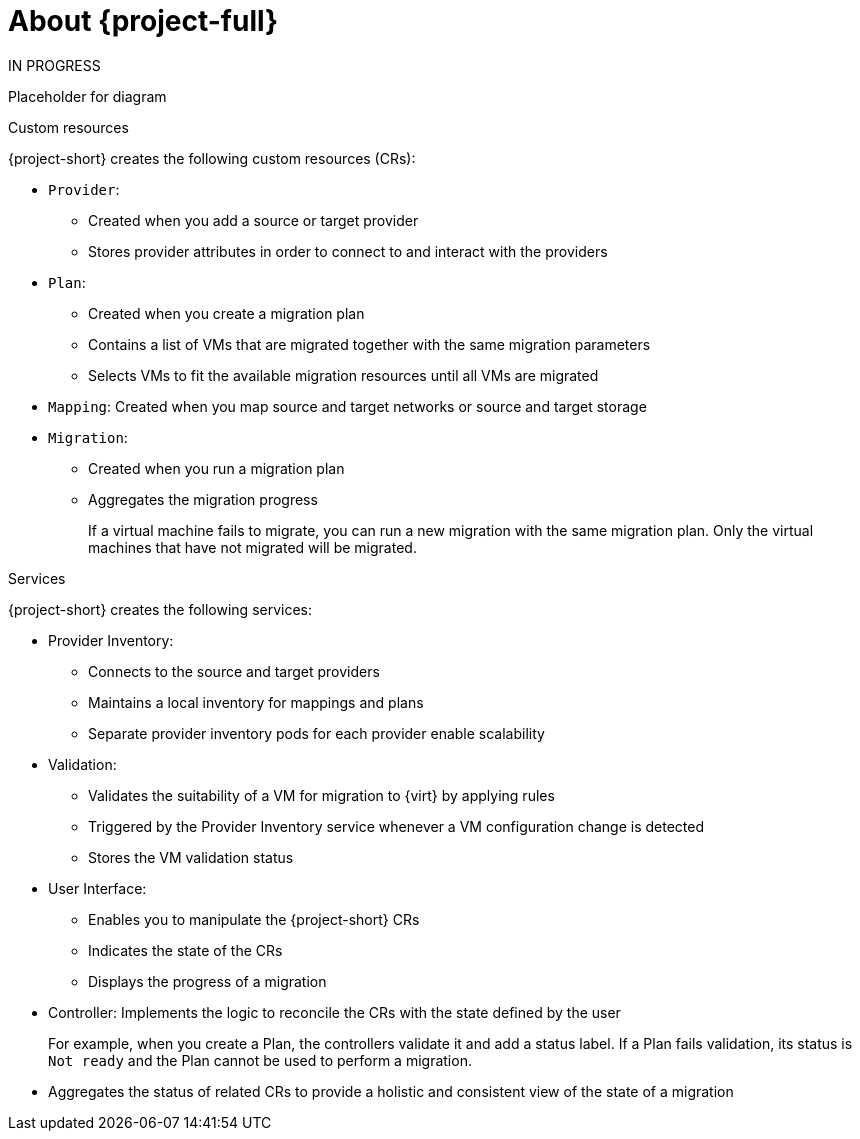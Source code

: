 // Module included in the following assemblies:
//
// * documentation/doc-Forklift/master.adoc
// * documentation/doc-Migration_Toolkit_for_Virtualization/master.adoc

[id="about-mtv_{context}"]
= About {project-full}

IN PROGRESS

Placeholder for diagram
// architecture diagram

.Custom resources

{project-short} creates the following custom resources (CRs):

* `Provider`:
** Created when you add a source or target provider
** Stores provider attributes in order to connect to and interact with the providers

* `Plan`:
** Created when you create a migration plan
** Contains a list of VMs that are migrated together with the same migration parameters
** Selects VMs to fit the available migration resources until all VMs are migrated

* `Mapping`: Created when you map source and target networks or source and target storage

* `Migration`:
** Created when you run a migration plan
** Aggregates the migration progress
+
If a virtual machine fails to migrate, you can run a new migration with the same migration plan. Only the virtual machines that have not migrated will be migrated.

.Services

{project-short} creates the following services:

* Provider Inventory:
** Connects to the source and target providers
** Maintains a local inventory for mappings and plans
** Separate provider inventory pods for each provider enable scalability

* Validation:
** Validates the suitability of a VM for migration to {virt} by applying rules
** Triggered by the Provider Inventory service whenever a VM configuration change is detected
** Stores the VM validation status
* User Interface:
** Enables you to manipulate the {project-short} CRs
** Indicates the state of the CRs
** Displays the progress of a migration
* Controller: Implements the logic to reconcile the CRs with the state defined by the user
+
For example, when you create a Plan, the controllers validate it and add a status label. If a Plan fails validation, its status is `Not ready` and the Plan cannot be used to perform a migration.

* Aggregates the status of related CRs to provide a holistic and consistent view of the state of a migration
